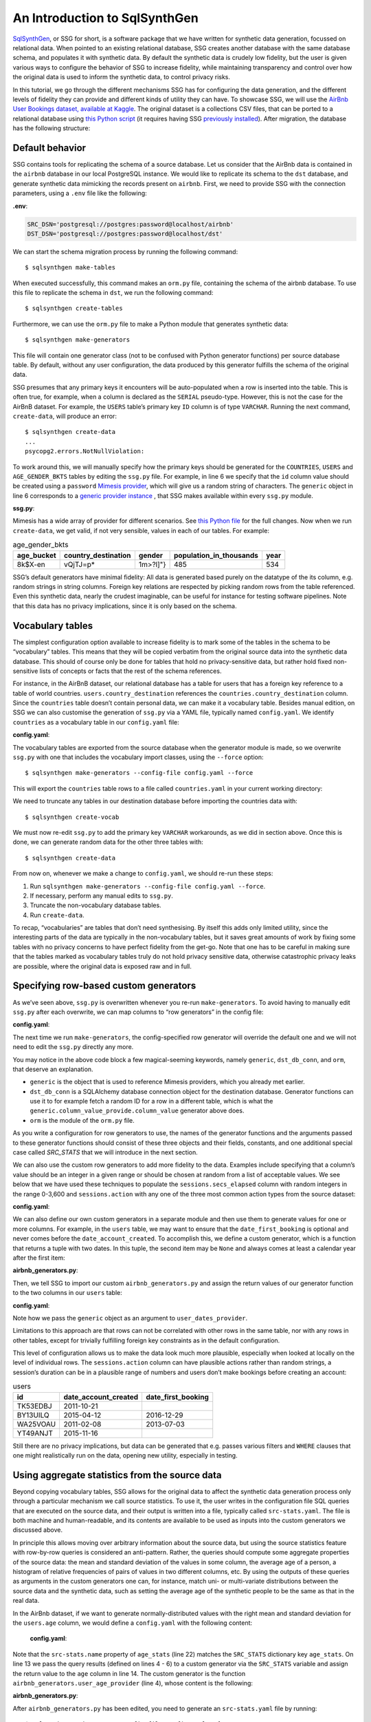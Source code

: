 An Introduction to SqlSynthGen
==============================

.. _introduction:

`SqlSynthGen <https://github.com/alan-turing-institute/sqlsynthgen/>`_, or SSG for short, is a software package that we have written for synthetic data generation, focussed on relational data.
When pointed to an existing relational database, SSG creates another database with the same database schema, and populates it with synthetic data.
By default the synthetic data is crudely low fidelity, but the user is given various ways to configure the behavior of SSG to increase fidelity, while maintaining transparency and control over how the original data is used to inform the synthetic data, to control privacy risks.

In this tutorial, we go through the different mechanisms SSG has for configuring the data generation, and the different levels of fidelity they can provide and different kinds of utility they can have.
To showcase SSG, we will use the `AirBnb User Bookings dataset, available at Kaggle <https://www.kaggle.com/competitions/airbnb-recruiting-new-user-bookings/data>`_.
The original dataset is a collections CSV files, that can be ported to a relational database using `this Python script <https://github.com/alan-turing-institute/sqlsynthgen/blob/migrate-adult-dataset-to-SQL/tests/examples/airbnb/csv_to_database.py>`_ (it requires having SSG `previously installed <https://sqlsynthgen.readthedocs.io/en/latest/installation.html#enduser>`_).
After migration, the database has the following structure:

.. image:: airbnb_db_diagram.png
  :width: 400
  :alt: The AirBnb database diagram.

Default behavior
----------------

SSG contains tools for replicating the schema of a source database.
Let us consider that the AirBnb data is contained in the ``airbnb`` database in our local PostgreSQL instance.
We would like to replicate its schema to the ``dst`` database, and generate synthetic data mimicking the records present on ``airbnb``.
First, we need to provide SSG with the connection parameters, using a ``.env`` file like the following:

**.env**:

.. code-block:: console

    SRC_DSN='postgresql://postgres:password@localhost/airbnb'
    DST_DSN='postgresql://postgres:password@localhost/dst'

We can start the schema migration process by running the following command::

    $ sqlsynthgen make-tables

When executed successfully, this command makes an ``orm.py`` file, containing the schema of the airbnb database.
To use this file to replicate the schema in ``dst``, we run the following command::

    $ sqlsynthgen create-tables

Furthermore, we can use the ``orm.py`` file to make a Python module that generates synthetic data::

    $ sqlsynthgen make-generators

This file will contain one generator class (not to be confused with Python generator functions) per source database table.
By default, without any user configuration, the data produced by this generator fulfills the schema of the original data.

SSG presumes that any primary keys it encounters will be auto-populated when a row is inserted into the table.
This is often true, for example, when a column is declared as the ``SERIAL`` pseudo-type.
However, this is not the case for the AirBnB dataset.
For example, the ``USERS`` table’s primary key ``ID`` column is of type ``VARCHAR``.
Running the next command, ``create-data``, will produce an error::

    $ sqlsynthgen create-data
    ...
    psycopg2.errors.NotNullViolation:

To work around this, we will manually specify how the primary keys should be generated for the ``COUNTRIES``, ``USERS`` and ``AGE_GENDER_BKTS`` tables by editing the ``ssg.py`` file.
For example, in line 6 we specify that the ``id`` column value should be created using a ``password`` `Mimesis provider <https://mimesis.name/en/master/api.html>`_, which will give us a random string of characters.
The ``generic`` object in line 6 corresponds to a `generic provider instance <https://mimesis.name/en/master/providers.html#generic-provider>`_ , that SSG makes available within every ``ssg.py`` module.

**ssg.py**:

.. code-block:: python3
   :linenos:

   class usersGenerator:
       num_rows_per_pass = 1

       def __init__(self, src_db_conn, dst_db_conn):
           pass
           self.id = generic.person.password()
           self.date_account_created = generic.datetime.date()
           ...

Mimesis has a wide array of provider for different scenarios.
See `this Python file <https://github.com/alan-turing-institute/sqlsynthgen/blob/migrate-adult-dataset-to-SQL/tests/examples/airbnb/ssg_manual_edit.py>`_ for the full changes.
Now when we run ``create-data``, we get valid, if not very sensible, values in each of our tables. For example:

.. list-table:: age_gender_bkts
   :header-rows: 1

   * - age_bucket
     - country_destination
     - gender
     - population_in_thousands
     - year
   * - 8k$X-en
     - vQjTJ=p*
     - 1m>?l]"}
     - 485
     - 534

SSG’s default generators have minimal fidelity: All data is generated based purely on the datatype of the its column, e.g. random strings in string columns.
Foreign key relations are respected by picking random rows from the table referenced.
Even this synthetic data, nearly the crudest imaginable, can be useful for instance for testing software pipelines.
Note that this data has no privacy implications, since it is only based on the schema.

Vocabulary tables
-----------------

The simplest configuration option available to increase fidelity is to mark some of the tables in the schema to be “vocabulary” tables.
This means that they will be copied verbatim from the original source data into the synthetic data database.
This should of course only be done for tables that hold no privacy-sensitive data, but rather hold fixed non-sensitive lists of concepts or facts that the rest of the schema references.

For instance, in the AirBnB dataset, our relational database has a table for users that has a foreign key reference to a table of world countries. ``users.country_destination`` references the ``countries.country_destination`` column.
Since the ``countries`` table doesn’t contain personal data, we can make it a vocabulary table.
Besides manual edition, on SSG we can also customise the generation of ``ssg.py`` via a YAML file,
typically named ``config.yaml``.
We identify ``countries`` as a vocabulary table in our ``config.yaml`` file:

**config.yaml**:

.. code-block:: yaml
   :linenos:

   tables:
     countries:
       vocabulary_table: true

The vocabulary tables are exported from the source database when the generator module is made, so we overwrite ``ssg.py`` with one that includes the vocabulary import classes, using the ``--force`` option::

    $ sqlsynthgen make-generators --config-file config.yaml --force

This will export the ``countries`` table rows to a file called ``countries.yaml`` in your current working directory:

.. code-block:: yaml
   :linenos:

   - country_destination: AU
     destination_km2: 7741220
     destination_language: eng
     distance_km: 15297.744
     language_levenshtein_distance: 0.0
     lat_destination: -26.853388
     lng_destination: 133.27516
   - country_destination: CA
     destination_km2: 9984670
     destination_language: eng
     distance_km: 2828.1333
     language_levenshtein_distance: 0.0
     lat_destination: 62.393303
     lng_destination: -96.818146
     ...

We need to truncate any tables in our destination database before importing the countries data with::

    $ sqlsynthgen create-vocab

We must now re-edit ``ssg.py`` to add the primary key ``VARCHAR`` workarounds, as we did in section above.
Once this is done, we can generate random data for the other three tables with::

    $ sqlsynthgen create-data

From now on, whenever we make a change to ``config.yaml``, we should re-run these steps:

1. Run ``sqlsynthgen make-generators --config-file config.yaml --force``.
2. If necessary, perform any manual edits to ``ssg.py``.
3. Truncate the non-vocabulary database tables.
4. Run ``create-data``.

To recap, “vocabularies” are tables that don’t need synthesising.
By itself this adds only limited utility, since the interesting parts of the data are typically in the non-vocabulary tables, but it saves great amounts of work by fixing some tables with no privacy concerns to have perfect fidelity from the get-go.
Note that one has to be careful in making sure that the tables marked as vocabulary tables truly do not hold privacy sensitive data, otherwise catastrophic privacy leaks are possible, where the original data is exposed raw and in full.

Specifying row-based custom generators
--------------------------------------

As we’ve seen above, ``ssg.py`` is overwritten whenever you re-run ``make-generators``.
To avoid having to manually edit ``ssg.py`` after each overwrite, we can map columns to “row generators” in the config file:

**config.yaml**:

.. code-block:: yaml
  :linenos:

  tables:
    age_gender_bkts:
      num_rows_per_pass: 1
      row_generators:
        - name: generic.person.password
          columns_assigned: gender
        - name: generic.person.password
          columns_assigned: age_bucket
        - name: generic.column_value_provider.column_value
          args: [dst_db_conn, orm.Countries, '"country_destination"']
          columns_assigned: country_destination

    users:
      num_rows_per_pass: 0
      row_generators:
        - name: generic.person.password
          kwargs: null
          columns_assigned: id

The next time we run ``make-generators``, the config-specified row generator will override the default one and we will not need to edit the ``ssg.py`` directly any more.

You may notice in the above code block a few magical-seeming keywords, namely ``generic``, ``dst_db_conn``, and ``orm``, that deserve an explanation.

- ``generic`` is the object that is used to reference Mimesis providers, which you already met earlier.
- ``dst_db_conn`` is a SQLAlchemy database connection object for the destination database. Generator functions can use it to for example fetch a random ID for a row in a different table, which is what the ``generic.column_value_provide.column_value`` generator above does.
- ``orm`` is the module of the ``orm.py`` file.

As you write a configuration for row generators to use, the names of the generator functions and the arguments passed to these generator functions should consist of these three objects and their fields, constants, and one additional special case called `SRC_STATS` that we will introduce in the next section.

We can also use the custom row generators to add more fidelity to the data.
Examples include specifying that a column’s value should be an integer in a given range or should be chosen at random from a list of acceptable values.
We see below that we have used these techniques to populate the ``sessions.secs_elapsed`` column with random integers in the range 0-3,600 and ``sessions.action`` with any one of the three most common action types from the source dataset:

**config.yaml**:

.. code-block:: yaml
   :linenos:

   tables:
     sessions:
       row_generators:
         - name: generic.numeric.integer_number
           kwargs:
             start: 0
             end: 3600
           columns_assigned: secs_elapsed
         - name: generic.choice
           kwargs:
             items: ["show", "index", "personalize"]
           columns_assigned: action

We can also define our own custom generators in a separate module and then use them to generate values for one or more columns.
For example, in the ``users`` table, we may want to ensure that the ``date_first_booking`` is optional and never comes before the ``date_account_created``.
To accomplish this, we define a custom generator, which is a function that returns a tuple with two dates.
In this tuple, the second item may be ``None`` and always comes at least a calendar year after the first item:

**airbnb_generators.py**:

.. code-block:: python3
   :linenos:

   def user_dates_provider(generic):
       date_account_created: datetime.date = generic.datetime.date(start=2010, end=2015)

       booking_date: Optional[datetime.date] = None
       if generic.choice([True, False]):
           booking_date = generic.datetime.date(
               start=date_account_created.year + 1, end=2016
           )

       return date_account_created, booking_date

Then, we tell SSG to import our custom ``airbnb_generators.py`` and assign the return values of our generator function to the two columns in our ``users`` table:

**config.yaml**:

.. code-block:: yaml
   :linenos:

   row_generators_module: airbnb_generators

   tables:
    users:
        row_generators:
           - name: generic.person.identifier
             kwargs:
                mask: '"@@##@@@@"' # Using this provider, we generate alpha-numeric IDs.
             columns_assigned: id
           - name: airbnb_generators.user_dates_provider
             kwargs:
                generic: generic
             columns_assigned: ["date_account_created", "date_first_booking"]

Note how we pass the ``generic`` object as an argument to ``user_dates_provider``.

Limitations to this approach are that rows can not be correlated with other rows in the same table, nor with any rows in other tables, except for trivially fulfilling foreign key constraints as in the default configuration.

This level of configuration allows us to make the data look much more plausible, especially when looked at locally on the level of individual rows.
The ``sessions.action`` column can have plausible actions rather than random strings, a session’s duration can be in a plausible range of numbers and users don’t make bookings before creating an account:

.. list-table:: users
   :header-rows: 1

   * - id
     - date_account_created
     - date_first_booking
   * - TK53EDBJ
     - 2011-10-21
     -
   * - BY13UILQ
     - 2015-04-12
     - 2016-12-29
   * - WA25VOAU
     - 2011-02-08
     - 2013-07-03
   * - YT49ANJT
     - 2015-11-16
     -

Still there are no privacy implications, but data can be generated that e.g. passes various filters and ``WHERE`` clauses that one might realistically run on the data, opening new utility, especially in testing.

.. _source_statistics:

Using aggregate statistics from the source data
-----------------------------------------------

Beyond copying vocabulary tables, SSG allows for the original data to affect the synthetic data generation process only through a particular mechanism we call source statistics.
To use it, the user writes in the configuration file SQL queries that are executed on the source data, and their output is written into a file, typically called ``src-stats.yaml``.
The file is both machine and human-readable, and its contents are available to be used as inputs into the custom generators we discussed above.

In principle this allows moving over arbitrary information about the source data, but using the source statistics feature with row-by-row queries is considered an anti-pattern.
Rather, the queries should compute some aggregate properties of the source data: the mean and standard deviation of the values in some column, the average age of a person, a histogram of relative frequencies of pairs of values in two different columns, etc.
By using the outputs of these queries as arguments in the custom generators one can, for instance, match uni- or multi-variate distributions between the source data and the synthetic data, such as setting the average age of the synthetic people to be the same as that in the real data.

In the AirBnb dataset, if we want to generate normally-distributed values with the right mean and standard deviation for the ``users.age`` column, we would define a ``config.yaml`` with the following content:

   **config.yaml**:

.. code-block:: yaml
    :linenos:

    src-stats:
      - name: age_stats
        query: >
          SELECT AVG(age), STDDEV(age)
          FROM users
          WHERE age <= 100

    tables:
      users:
        row_generators:
          - name: airbnb_generators.user_age_provider
            kwargs:
              query_results: SRC_STATS["age_stats"]
            columns_assigned: age

Note that the ``src-stats.name`` property of ``age_stats`` (line 22) matches the ``SRC_STATS`` dictionary key ``age_stats``.
On line 13 we pass the query results (defined on lines 4 - 6)  to a custom generator via the ``SRC_STATS`` variable and assign the return value to the ``age`` column in line 14.
The custom generator is the function ``airbnb_generators.user_age_provider`` (line 4), whose content is the following:

**airbnb_generators.py**:

.. code-block:: python3
    :linenos:

    def user_age_provider(query_results):
        mu: float = query_results[0][0]
        sigma: float = query_results[0][1]
        return random.gauss(mu, sigma)

After ``airbnb_generators.py`` has been edited, you need to generate an ``src-stats.yaml`` file by running:  ::

    $ sqlsynthgen make-stats --config-file config.yaml --force

With this command, the results of the query defined in ``config.yaml`` will be stored in the ``src-stats.yaml`` file. If you recreate the generators stored in ``ssg.py``, you can verify that the query results are exposed via the ``SRC_STATS`` variable.
From there they can be passed to your generators as arguments.

Within the function ``user_age_provider``, defined in ``airbnb_generators.py``, the ``query_results`` argument represents the results of the ``age_stats`` query.
Using ``config.yaml`` over the AirBnb dataset, ``src-stats.yaml`` contains the following:

**src-stats.yaml**:

.. code-block:: yaml
    :linenos:

    age_stats:
      - - 36.55849236836584
        - 11.727350098614563

Note the difference between this approach and some other approaches to synthetic data, such as those that use neural networks trained on the original data.
Here, the user has to manually specify exactly which statistical properties of the original data are extracted, and exactly how they are used to inform the synthetic data.
This means more manual work for the user, especially if many aspects of the synthetic data want to be matched with the original.
However, it provides complete transparency and control over how the original data is used, and thus over possible privacy implications.
One can look at the queries run to produce source statistics, and their outputs in the ``src-stats.yaml`` file, and if one is satisfied that publishing these results poses an acceptable privacy risk, then publishing any amount of synthetic data generated based on them can only pose less of a risk.

Even if only aggregate statistics about the source data are used, they can still leak private information.
If for instance we would do a ``SELECT COUNT(*), gender FROM people GROUP BY gender`` query to find out the gender distribution of the people in our data, and there were only a few people with "other" as their gender, their presence or absense in the dataset could be leaked by the aggregate query.
To protect against such privacy leaks, we can add differential privacy to our source statistics queries, which adds noise to the results to hide the effects of individuals.

For differential privacy, SSG uses a package called `SmartNoiseSQL <https://github.com/opendp/smartnoise-sdk>`_, that runs SQL queries and adds appropriate amounts of noise to the results to make them `differentially private <https://en.wikipedia.org/wiki/Differential_privacy>`_.
Here's how you could add differential privacy to the above ``age-stats`` query:

   **config.yaml**:

.. code-block:: yaml
    :linenos:

    src-stats:
      - name: age_stats
        query: >
          SELECT age, id
          FROM users
          WHERE age <= 100
        dp-query: >
          SELECT AVG(age), STDDEV(age)
          FROM query_result
        epsilon: 0.1
        delta: 0.000001
        snsql-metadata:
          max_ids: 1
          id:
            type: string
            private_id: true
          age:
            type: float
            lower: 0
            upper: 100

The query is now done in two stages.
First, a regular SQL query, the one called ``query``, is executed on the database, and the results are fetched to the memory of the machine that SSG is being run on, in a table called ``query_result``.
Then a second query called ``dp-query`` is run on the table ``query_result``, using SmartNoiseSQL (snsql), to compute aggregates in a differentially private way.
To be able to do this, we need to provide SmartNoiseSQL some extra information:

- ``epsilon`` and ``delta`` are the parameters that control the strength of the `differential privacy guarantee <https://en.wikipedia.org/wiki/Differential_privacy#ε-differentially_private_mechanisms>`_
- The `snsql-metadata` block holds information about the columns in ``query_result``.
  There must always be one column marked with ``private_id: true`` to be the one that identifies the "unit of privacy", e.g. individual people.
  Data types must also be provided for all columns, and for numerical columns a minimum and maximum values that they can take are needed.
  Please refer to the `SmartNoiseSQL documentation <https://docs.smartnoise.org/sql/metadata.html>`_ for a detailed explanation of all the parameters available and their meaning.

Through the robustness to post-processing property of differential privacy, if the values in ``src-stats.yaml`` are generated in a differentially private way, the synthetic data generated based on those values can not break that guarantee.
To learn more about differential privacy and the meaning of its parameters, please read `this white paper from Microsoft <https://azure.microsoft.com/mediahandler/files/resourcefiles/microsoft-smartnoisedifferential-privacy-machine-learning-case-studies/SmartNoise%20Whitepaper%20Final%203.8.21.pdf>`_.

At the time of writing, SmartNoiseSQL is somewhat limited in the kinds of queries it can run.
For instance, joins and subqueries are not possible.
This is why it is typically necessary to do some preprocessing of the data in the ``query`` before the differentially private aggregation, usually an ``AVG``, a ``SUM`` or a ``COUNT``, is done in ``dp-query``.

Below is an example of the kind of fidelity one can obtain by combining custom row generators with source statistics queries.

**raw vs synthetic ages histogram**:

|pic1| |pic2|

.. |pic1| image:: real_data_histogram.png
   :width: 45%

.. |pic2| image:: synthetic_data_histogram.png
   :width: 45%

One final aspect of source statistics bears mentioning:
At the top level of ``config.yaml`` one can also set ``use-asyncio: true``.
With this, if there are multiple source stats queries to be run, they will be run in parallel, which may speed up ``make-stats`` significantly if some of the queries are slow.

"Stories" within the data
-------------------------

The final configuration option available to users of SSG is what we call "story generators".
These address generating synthetic data with correlations that bridge different tables and multiple rows.

A story generator is a Python generator (an unfortunate clash of terminology: Python uses the term "generator" to refer to objects that yield multiple values in a sequence), written by the user, that yields rows to be written into the synthetic database.
For instance, it may first yield a row specifying a person in the ``users`` table, and then multiple rows for the ``sessions`` table that specify various browsing sessions this user has had:

**airbnb_generators.py**:

.. code-block:: python3
   :linenos:

   import random

   def sessions_story():
       """Generate users and their sessions."""
       device_types = ["Mac Desktop", "Windows Desktop", "iPhone"]

       # a new user will be sent back to us with our randomly chosen device type
       user: dict = yield (
           "users",  # table name
           {
               "first_device_type": random.choice(device_types)
           }  # see 1. below
       )

       # create between 10 and 19 sessions per user
       sessions_per_user: int = random.randint(10, 20)

       for _ in range(sessions_per_user):
           if random.random() < 0.8:
               # most often, the session is from the user's sign-up device...
               yield (
                   "sessions",
                   {
                       "user_id": user["id"],  # see 2. below
                       "device_type": user["first_device_type"],
                   }
               )
           else:
               # ...but sometimes it is from any device type
               yield (
                   "sessions",
                   {
                       "user_id": user["id"],
                       "device_type": random.choice(device_types)},
               )

Three features make story generators more practical than simply manually writing code that creates the synthetic data bit-by-bit:

1. When a story generator yields a row, it can choose to only specify values for some of the columns. The values for the other columns will be filled by custom row generators (as explained in a previous section) or, if none are specified, by SSG's default generators. Above, we have chosen to specify the value for ``first_device_type`` but the date columns will still be handled by our ``user_dates_provider`` and the age column will still be populated by the ``user_age_provider``.
2. Any default values that are set when the rows yielded by the story generator are written into the database are available to the story generator when it resumes. In our example, the user's ``id`` is available so that we can respect the foreign key relationship between ``users`` and ``sessions``, even though we did not explicitly set the user's ``id`` when creating the user.

To use and get the most from story generators, we will need to make some changes to our configuration:

**config.yaml**:

.. code-block:: yaml
   :linenos:

   tables:
     ...
     users:
        num_rows_per_pass: 0  # see 1 below
        ...

     sessions:
        num_rows_per_pass: 0  # see 1 below
        ...

   story_generators_module: airbnb_generators  # see 2 below

   story_generators:
     - name: airbnb_generators.sessions_story
       num_stories_per_pass: 30  # see 3 below

After editing the ``config.yaml`` file, you can run: ::

  $ sqlsynthgen make-generators --config-file=config.yaml --stats-file=src-stats.yaml --force

This will regenerate the ``ssg.py`` file to incorporate your story generator.

1. By default, story generators will run in addition to custom row generators so we will set the number of row-generated users and sessions to 0. We could keep these >0 for a mix of row- and story-generated users and sessions.
2. We specify the module that contains our story generators. In this case, it is the same Python file as the row generators.
3. We specify that we have one story generator and that it will be called 30 times. Note that, unlike row generators, the story generator is not linked to any particular table as it specifies the table name whenever it ``yield`` s.

Story generators allow for nearly unlimited fidelity if enough work is put in to write them.
Above, we have created a correlation between only two tables but one can create arbitrary correlations between many tables and variables, including complex time series such as a patient's test results or a customer's orders.
This opens utility far beyond simple pipeline testing or showcasing, including fitting statistical models to the synthetic data that could perform non-trivially well on the real data.
The output of the source statistics queries are available as arguments for the story generators, just like they are for the custom row generators.
Thus the synthetic data generated can be made to match the original data in whatever ways are desired.
The only significant limitation is that referencing or updating rows created before the current story was run is not easy (although not entirely impossible either, by using the ``dst_db_conn`` object).

Note that we make here the same trade off as we did before: generating very high fidelity data requires significant effort on the user's part, in writing the Python code for any story generators that are needed, and any source statistics SQL queries needed to inform those generators of properties of the original data. This is in contrast with other more automated synthetic data generators, such as GANs, which automatically learn various features of the source data and try to replicate them. However, what we gain are:

* Full transparency and control over the ways in which the source data is utilised, and thus the ways in which privacy could in principle be at risk, including easy implementation of differential privacy guarantees.
* The possibility of starting from very low fidelity data, and incrementally adding fidelity to particular aspects of the data, as is needed to serve the utility of whatever use case the synthetic data is created for.

Examples of the complete files generated by the tutorial can be found at: ``/sqlsynthgen/tests/examples/airbnb``.
